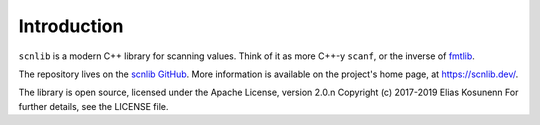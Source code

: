 Introduction
============

``scnlib`` is a modern C++ library for scanning values.
Think of it as more C++-y ``scanf``, or the inverse of
`fmtlib`_.

The repository lives on the `scnlib GitHub`_.
More information is available on the project's home page, at https://scnlib.dev/.

The library is open source,
licensed under the Apache License, version 2.0.\n
Copyright (c) 2017-2019 Elias Kosunen\n
For further details, see the LICENSE file.

.. _fmtlib: https://fmt.dev/
.. _scnlib GitHub: https://github.com/eliaskosunen/scnlib
